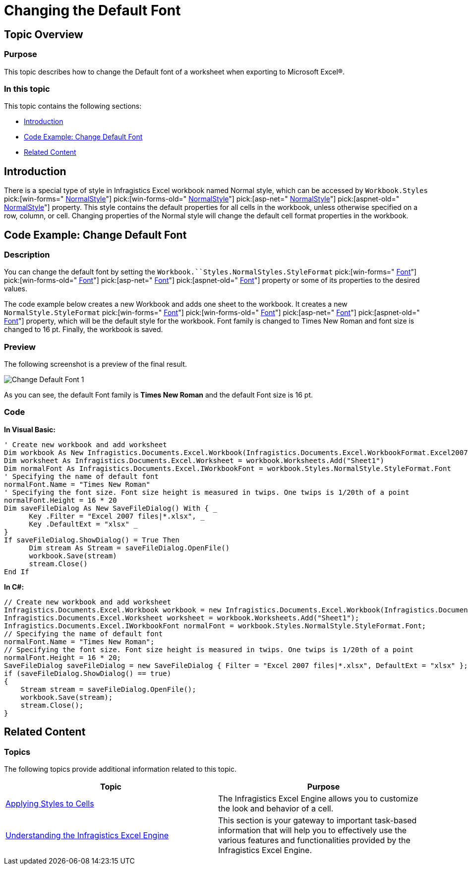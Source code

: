 ﻿////

|metadata|
{
    "name": "excelengine-changing-the-default-font",
    "controlName": ["Infragistics Excel Engine"],
    "tags": [],
    "guid": "7e238c1b-44c5-43d6-94d7-88ed88c5958d",  
    "buildFlags": [],
    "createdOn": "2012-03-29T12:43:41.4498073Z"
}
|metadata|
////

= Changing the Default Font

== Topic Overview

=== Purpose

This topic describes how to change the Default font of a worksheet when exporting to Microsoft Excel®.

=== In this topic

This topic contains the following sections:

* <<_Ref320773574,Introduction>>
* <<_Ref320773586,Code Example: Change Default Font>>
* <<_Ref320773593,Related Content>>

[[_Ref320773574]]
== Introduction

There is a special type of style in Infragistics Excel workbook named Normal style, which can be accessed by `Workbook.Styles`  pick:[win-forms=" link:infragistics4.documents.excel.v{ProductVersion}~infragistics.documents.excel.workbookstylecollection~normalstyle.html[NormalStyle]"]  pick:[win-forms-old=" link:infragistics4.documents.excel.v{ProductVersion}~infragistics.documents.excel.workbookstylecollection~normalstyle.html[NormalStyle]"]  pick:[asp-net=" link:infragistics4.webui.documents.excel.v{ProductVersion}~infragistics.documents.excel.workbookstylecollection~normalstyle.html[NormalStyle]"]  pick:[aspnet-old=" link:infragistics4.webui.documents.excel.v{ProductVersion}~infragistics.documents.excel.workbookstylecollection~normalstyle.html[NormalStyle]"]  property. This style contains the default properties for all cells in the workbook, unless otherwise specified on a row, column, or cell. Changing properties of the Normal style will change the default cell format properties in the workbook.

[[_Ref320773586]]
== Code Example: Change Default Font

=== Description

You can change the default font by setting the `Workbook.``Styles.NormalStyles.StyleFormat`  pick:[win-forms=" link:infragistics4.documents.excel.v{ProductVersion}~infragistics.documents.excel.iworksheetcellformat~font.html[Font]"]  pick:[win-forms-old=" link:infragistics4.documents.excel.v{ProductVersion}~infragistics.documents.excel.iworksheetcellformat~font.html[Font]"]  pick:[asp-net=" link:infragistics4.webui.documents.excel.v{ProductVersion}~infragistics.documents.excel.iworksheetcellformat~font.html[Font]"]  pick:[aspnet-old=" link:infragistics4.webui.documents.excel.v{ProductVersion}~infragistics.documents.excel.iworksheetcellformat~font.html[Font]"]  property or some of its properties to the desired values.

The code example below creates a new Workbook and adds one sheet to the workbook. It creates a new `NormalStyle.StyleFormat`  pick:[win-forms=" link:infragistics4.documents.excel.v{ProductVersion}~infragistics.documents.excel.iworksheetcellformat~font.html[Font]"]  pick:[win-forms-old=" link:infragistics4.documents.excel.v{ProductVersion}~infragistics.documents.excel.iworksheetcellformat~font.html[Font]"]  pick:[asp-net=" link:infragistics4.webui.documents.excel.v{ProductVersion}~infragistics.documents.excel.iworksheetcellformat~font.html[Font]"]  pick:[aspnet-old=" link:infragistics4.webui.documents.excel.v{ProductVersion}~infragistics.documents.excel.iworksheetcellformat~font.html[Font]"]  property, which will be the default style for the workbook. Font family is changed to Times New Roman and font size is changed to 16 pt. Finally, the workbook is saved.

=== Preview

The following screenshot is a preview of the final result.

image::images/Change_Default_Font_1.png[]

As you can see, the default Font family is  *Times New Roman*  and the default Font size is 16 pt.

=== Code

*In Visual Basic:*

[source,vb]
----
' Create new workbook and add worksheet
Dim workbook As New Infragistics.Documents.Excel.Workbook(Infragistics.Documents.Excel.WorkbookFormat.Excel2007)
Dim worksheet As Infragistics.Documents.Excel.Worksheet = workbook.Worksheets.Add("Sheet1")
Dim normalFont As Infragistics.Documents.Excel.IWorkbookFont = workbook.Styles.NormalStyle.StyleFormat.Font
' Specifying the name of default font
normalFont.Name = "Times New Roman"
' Specifying the font size. Font size height is measured in twips. One twips is 1/20th of a point
normalFont.Height = 16 * 20
Dim saveFileDialog As New SaveFileDialog() With { _
      Key .Filter = "Excel 2007 files|*.xlsx", _
      Key .DefaultExt = "xlsx" _
}
If saveFileDialog.ShowDialog() = True Then
      Dim stream As Stream = saveFileDialog.OpenFile()
      workbook.Save(stream)
      stream.Close()
End If
----

*In C#:*

[source,csharp]
----
// Create new workbook and add worksheet
Infragistics.Documents.Excel.Workbook workbook = new Infragistics.Documents.Excel.Workbook(Infragistics.Documents.Excel.WorkbookFormat.Excel2007);
Infragistics.Documents.Excel.Worksheet worksheet = workbook.Worksheets.Add("Sheet1");
Infragistics.Documents.Excel.IWorkbookFont normalFont = workbook.Styles.NormalStyle.StyleFormat.Font;
// Specifying the name of default font
normalFont.Name = "Times New Roman";
// Specifying the font size. Font size height is measured in twips. One twips is 1/20th of a point
normalFont.Height = 16 * 20;
SaveFileDialog saveFileDialog = new SaveFileDialog { Filter = "Excel 2007 files|*.xlsx", DefaultExt = "xlsx" };
if (saveFileDialog.ShowDialog() == true)
{
    Stream stream = saveFileDialog.OpenFile();
    workbook.Save(stream);
    stream.Close();
}
----

[[_Ref320773593]]
== Related Content

=== Topics

The following topics provide additional information related to this topic.

[options="header", cols="a,a"]
|====
|Topic|Purpose

| link:excelengine-applying-styles-to-cells.html[Applying Styles to Cells]
|The Infragistics Excel Engine allows you to customize the look and behavior of a cell.

| link:excelengine-understanding-the-infragistics-excel-engine.html[Understanding the Infragistics Excel Engine]
|This section is your gateway to important task-based information that will help you to effectively use the various features and functionalities provided by the Infragistics Excel Engine.

|====